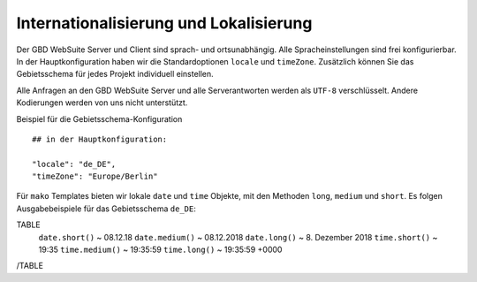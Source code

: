 Internationalisierung und Lokalisierung
==========================================

Der GBD WebSuite Server und Client sind sprach- und ortsunabhängig. Alle Spracheinstellungen sind frei konfigurierbar. In der Hauptkonfiguration haben wir die Standardoptionen ``locale`` und ``timeZone``. Zusätzlich können Sie das Gebietsschema für jedes Projekt individuell einstellen.

Alle Anfragen an den GBD WebSuite Server und alle Serverantworten werden als ``UTF-8`` verschlüsselt. Andere Kodierungen werden von uns nicht unterstützt.

Beispiel für die Gebietsschema-Konfiguration ::

    ## in der Hauptkonfiguration:

    "locale": "de_DE",
    "timeZone": "Europe/Berlin"

Für ``mako`` Templates bieten wir lokale ``date`` und ``time`` Objekte, mit den Methoden ``long``, ``medium`` und ``short``. Es folgen Ausgabebeispiele für das Gebietsschema ``de_DE``:

TABLE
    ``date.short()`` ~ 08.12.18
    ``date.medium()`` ~ 08.12.2018
    ``date.long()`` ~ 8\. Dezember 2018
    ``time.short()`` ~ 19:35
    ``time.medium()`` ~ 19:35:59
    ``time.long()`` ~ 19:35:59 +0000
/TABLE
